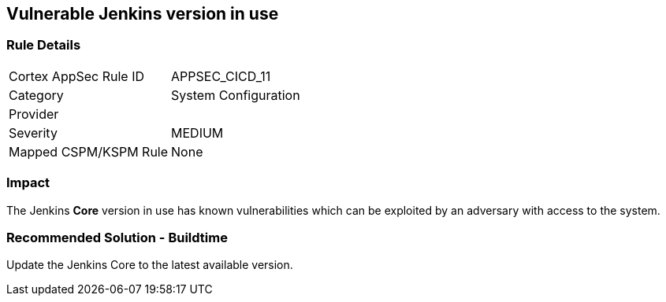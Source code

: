 == Vulnerable Jenkins version in use

=== Rule Details

[cols="1,2"]
|===
|Cortex AppSec Rule ID |APPSEC_CICD_11
|Category |System Configuration
|Provider |
|Severity |MEDIUM
|Mapped CSPM/KSPM Rule |None
|===


=== Impact
The Jenkins **Core** version in use has known vulnerabilities which can be exploited by an adversary with access to the system.


=== Recommended Solution - Buildtime

Update the Jenkins Core to the latest available version.










